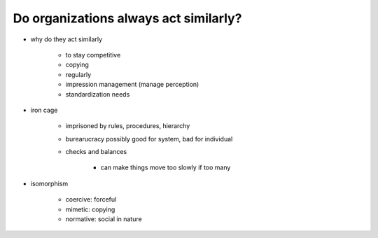 Do organizations always act similarly?
======================================

- why do they act similarly

    - to stay competitive
    - copying
    - regularly
    - impression management (manage perception)
    - standardization needs

- iron cage

    - imprisoned by rules, procedures, hierarchy
    - burearucracy possibly good for system, bad for individual
    - checks and balances

        - can make things move too slowly if too many

- isomorphism

    - coercive: forceful
    - mimetic: copying
    - normative: social in nature



